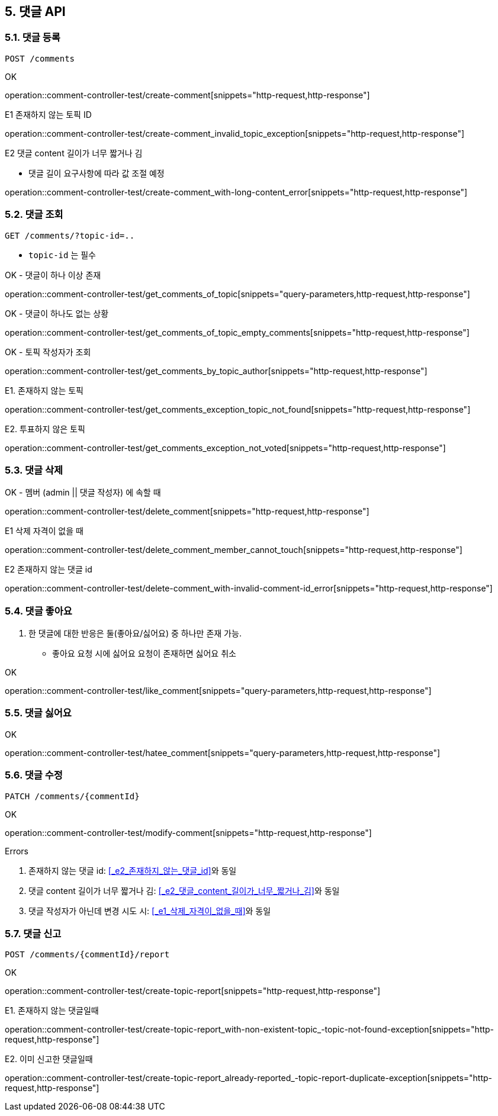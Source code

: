 == 5. 댓글 API
### 5.1. 댓글 등록

[source.html]
POST /comments

OK

operation::comment-controller-test/create-comment[snippets="http-request,http-response"]

E1 존재하지 않는 토픽 ID

operation::comment-controller-test/create-comment_invalid_topic_exception[snippets="http-request,http-response"]

E2 댓글 content 길이가 너무 짧거나 김

* 댓글 길이 요구사항에 따라 값 조절 예정

operation::comment-controller-test/create-comment_with-long-content_error[snippets="http-request,http-response"]

### 5.2. 댓글 조회

[source.html]
GET /comments/?topic-id=..

- `topic-id` 는 필수

OK - 댓글이 하나 이상 존재

operation::comment-controller-test/get_comments_of_topic[snippets="query-parameters,http-request,http-response"]

OK - 댓글이 하나도 없는 상황

operation::comment-controller-test/get_comments_of_topic_empty_comments[snippets="http-request,http-response"]

OK - 토픽 작성자가 조회

operation::comment-controller-test/get_comments_by_topic_author[snippets="http-request,http-response"]

E1. 존재하지 않는 토픽

operation::comment-controller-test/get_comments_exception_topic_not_found[snippets="http-request,http-response"]

E2. 투표하지 않은 토픽

operation::comment-controller-test/get_comments_exception_not_voted[snippets="http-request,http-response"]

### 5.3. 댓글 삭제

OK - 멤버 (admin || 댓글 작성자) 에 속할 때

operation::comment-controller-test/delete_comment[snippets="http-request,http-response"]

E1 삭제 자격이 없을 때

operation::comment-controller-test/delete_comment_member_cannot_touch[snippets="http-request,http-response"]

E2 존재하지 않는 댓글 id

operation::comment-controller-test/delete-comment_with-invalid-comment-id_error[snippets="http-request,http-response"]

### 5.4. 댓글 좋아요

1. 한 댓글에 대한 반응은 둘(`좋아요`/`싫어요`) 중 하나만 존재 가능.
  - `좋아요` 요청 시에 `싫어요` 요청이 존재하면 `싫어요` 취소


OK

operation::comment-controller-test/like_comment[snippets="query-parameters,http-request,http-response"]

### 5.5. 댓글 싫어요

OK

operation::comment-controller-test/hatee_comment[snippets="query-parameters,http-request,http-response"]

### 5.6. 댓글 수정

[source.html]
PATCH /comments/{commentId}

OK

operation::comment-controller-test/modify-comment[snippets="http-request,http-response"]

Errors

1. 존재하지 않는 댓글 id: <<_e2_존재하지_않는_댓글_id>>와 동일
2. 댓글 content 길이가 너무 짧거나 김: <<_e2_댓글_content_길이가_너무_짧거나_김>>와 동일
3. 댓글 작성자가 아닌데 변경 시도 시: <<_e1_삭제_자격이_없을_때>>와 동일

[%hardbreaks]

### 5.7. 댓글 신고

[source.html]
POST /comments/{commentId}/report

OK

operation::comment-controller-test/create-topic-report[snippets="http-request,http-response"]

E1. 존재하지 않는 댓글일때

operation::comment-controller-test/create-topic-report_with-non-existent-topic_-topic-not-found-exception[snippets="http-request,http-response"]

E2. 이미 신고한 댓글일때

operation::comment-controller-test/create-topic-report_already-reported_-topic-report-duplicate-exception[snippets="http-request,http-response"]
